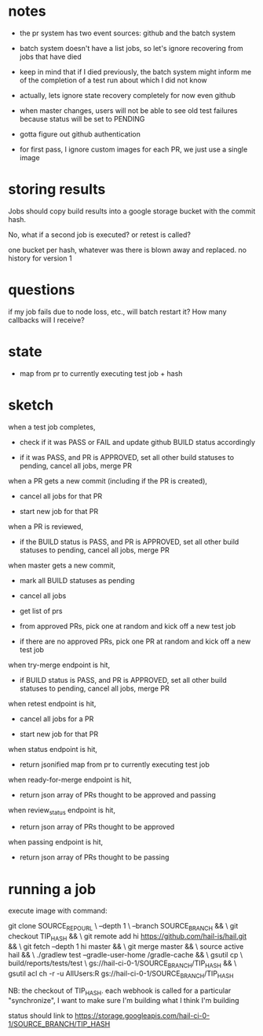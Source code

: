 * notes
 - the pr system has two event sources: github and the batch system

 - batch system doesn't have a list jobs, so let's ignore recovering from jobs
   that have died

 - keep in mind that if I died previously, the batch system might inform me of
   the completion of a test run about which I did not know

 - actually, lets ignore state recovery completely for now even github

 - when master changes, users will not be able to see old test failures because
   status will be set to PENDING

 - gotta figure out github authentication

 - for first pass, I ignore custom images for each PR, we just use a single
   image

* storing results
Jobs should copy build results into a google storage bucket with the commit
hash.

No, what if a second job is executed? or retest is called?

one bucket per hash, whatever was there is blown away and replaced. no history
for version 1

* questions
if my job fails due to node loss, etc., will batch restart it? How many
callbacks will I receive?

* state
 - map from pr to currently executing test job + hash

* sketch
when a test job completes,

 - check if it was PASS or FAIL and update github BUILD status accordingly

 - if it was PASS, and PR is APPROVED, set all other build statuses to pending,
   cancel all jobs, merge PR

when a PR gets a new commit (including if the PR is created),

 - cancel all jobs for that PR

 - start new job for that PR

when a PR is reviewed,

 - if the BUILD status is PASS, and PR is APPROVED, set all other build statuses
   to pending, cancel all jobs, merge PR

when master gets a new commit,

 - mark all BUILD statuses as pending

 - cancel all jobs

 - get list of prs

 - from approved PRs, pick one at random and kick off a new test job

 - if there are no approved PRs, pick one PR at random and kick off a new test
   job

when try-merge endpoint is hit,

 - if BUILD status is PASS, and PR is APPROVED, set all other build statuses
   to pending, cancel all jobs, merge PR

when retest endpoint is hit,

 - cancel all jobs for a PR

 - start new job for that PR

when status endpoint is hit,

 - return jsonified map from pr to currently executing test job

when ready-for-merge endpoint is hit,

 - return json array of PRs thought to be approved and passing

when review_status endpoint is hit,

 - return json array of PRs thought to be approved

when passing endpoint is hit,

 - return json array of PRs thought to be passing

* running a job

execute image with command:

    git clone SOURCE_REPO_URL \
        --depth 1 \
        --branch SOURCE_BRANCH && \
    git checkout TIP_HASH && \
    git remote add hi https://github.com/hail-is/hail.git && \
    git fetch --depth 1 hi master && \
    git merge master && \
    source active hail && \
    ./gradlew test --gradle-user-home /gradle-cache && \
    gsutil cp \
        build/reports/tests/test \
        gs://hail-ci-0-1/SOURCE_BRANCH/TIP_HASH && \
    gsutil acl ch -r -u AllUsers:R gs://hail-ci-0-1/SOURCE_BRANCH/TIP_HASH

NB: the checkout of TIP_HASH. each webhook is called for a particular
"synchronize", I want to make sure I'm building what I think I'm building

status should link to https://storage.googleapis.com/hail-ci-0-1/SOURCE_BRANCH/TIP_HASH
